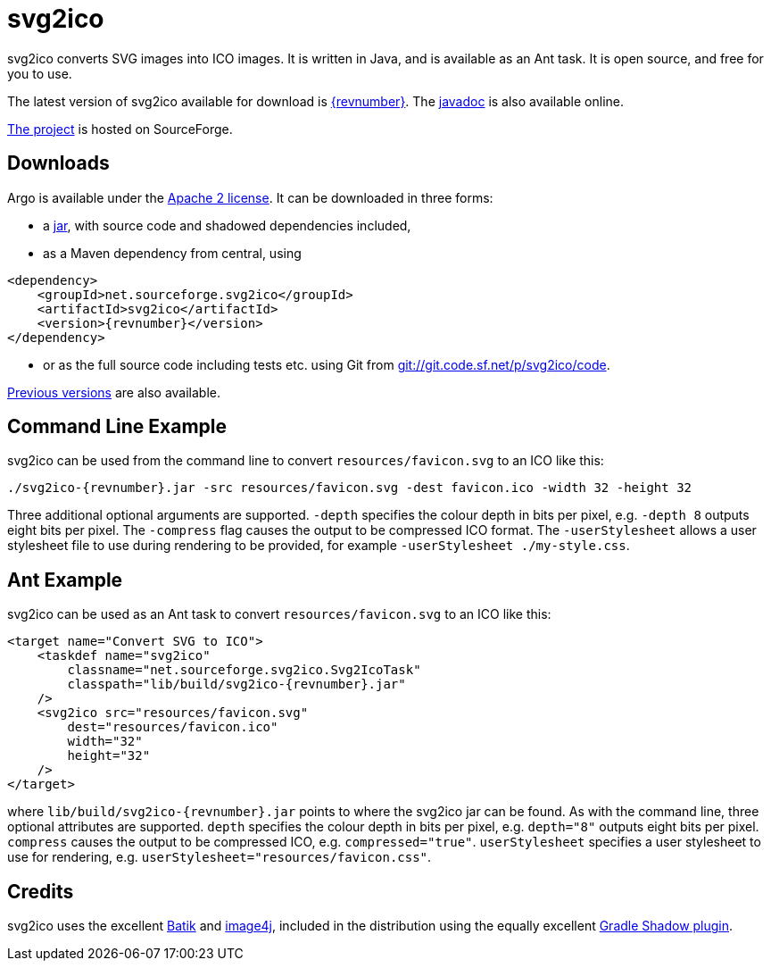 = svg2ico
:favicon:
:source-highlighter: rouge
:icons: font
:description: svg2ico is a Java library for converting SVG images to ICO images.  It is free to download and use in your project.

svg2ico converts SVG images into ICO images. It is written in Java, and is available as an Ant task. It is open source, and free for you to use.

The latest version of svg2ico available for download is https://sourceforge.net/projects/svg2ico/files/latest[{revnumber}]. The https://svg2ico.sourceforge.net/javadoc/[javadoc] is also available online.

https://sourceforge.net/projects/svg2ico/[The project] is hosted on SourceForge.

== Downloads

Argo is available under the https://www.apache.org/licenses/LICENSE-2.0[Apache 2 license]. It can be downloaded in three forms:

- a https://sourceforge.net/projects/svg2ico/files/{revnumber}/argo-{revnumber}.jar/download[jar], with source code and shadowed dependencies included,
- as a Maven dependency from central, using

[source,xml,subs="+attributes"]
----
<dependency>
    <groupId>net.sourceforge.svg2ico</groupId>
    <artifactId>svg2ico</artifactId>
    <version>{revnumber}</version>
</dependency>
----
- or as the full source code including tests etc. using Git from link:git://git.code.sf.net/p/svg2ico/code[].

https://sourceforge.net/projects/svg2ico/files/[Previous versions] are also available.

== Command Line Example

svg2ico can be used from the command line to convert `resources/favicon.svg` to an ICO like this:

[source,,subs="+attributes"]
----
./svg2ico-{revnumber}.jar -src resources/favicon.svg -dest favicon.ico -width 32 -height 32
----
Three additional optional arguments are supported. `-depth` specifies the colour depth in bits per pixel, e.g. `-depth 8` outputs eight bits per pixel. The `-compress` flag causes the output to be compressed ICO format. The `-userStylesheet` allows a user stylesheet file to use during rendering to be provided, for example `-userStylesheet ./my-style.css`.

== Ant Example

svg2ico can be used as an Ant task to convert `resources/favicon.svg` to an ICO like this:

[source,xml,subs="+attributes"]
----
<target name="Convert SVG to ICO">
    <taskdef name="svg2ico"
        classname="net.sourceforge.svg2ico.Svg2IcoTask"
        classpath="lib/build/svg2ico-{revnumber}.jar"
    />
    <svg2ico src="resources/favicon.svg"
        dest="resources/favicon.ico"
        width="32"
        height="32"
    />
</target>
----
where `lib/build/svg2ico-{revnumber}.jar` points to where the svg2ico jar can be found. As with the command line, three optional attributes are supported. `depth` specifies the colour depth in bits per pixel, e.g. `depth="8"` outputs eight bits per pixel. `compress` causes the output to be compressed ICO, e.g. `compressed="true"`. `userStylesheet` specifies a user stylesheet to use for rendering, e.g. `userStylesheet="resources/favicon.css"`.

== Credits
svg2ico uses the excellent https://xmlgraphics.apache.org/batik/[Batik] and https://image4j.sourceforge.net/[image4j], included in the distribution using the equally excellent https://github.com/johnrengelman/shadow[Gradle Shadow plugin].